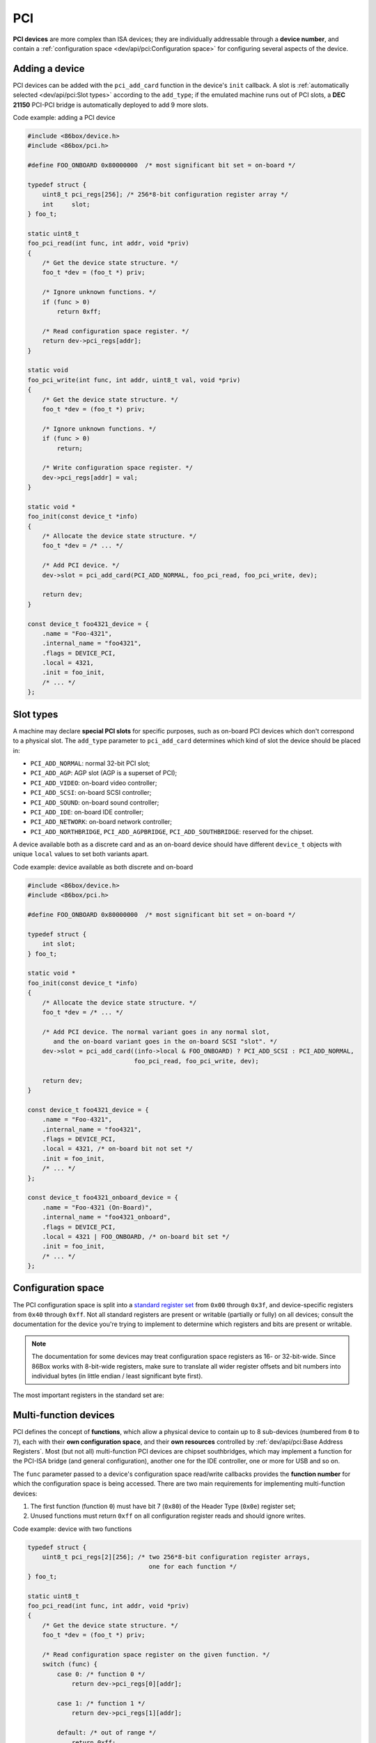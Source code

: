 PCI
===

**PCI devices** are more complex than ISA devices; they are individually addressable through a **device number**, and contain a :ref:`configuration space <dev/api/pci:Configuration space>` for configuring several aspects of the device.

Adding a device
---------------

PCI devices can be added with the ``pci_add_card`` function in the device's ``init`` callback. A slot is :ref:`automatically selected <dev/api/pci:Slot types>` according to the ``add_type``; if the emulated machine runs out of PCI slots, a **DEC 21150** PCI-PCI bridge is automatically deployed to add 9 more slots.

.. container:: toggle

    .. container:: toggle-header

        Code example: adding a PCI device

    .. code-block::

        #include <86box/device.h>
        #include <86box/pci.h>

        #define FOO_ONBOARD 0x80000000  /* most significant bit set = on-board */

        typedef struct {
            uint8_t pci_regs[256]; /* 256*8-bit configuration register array */
            int     slot;
        } foo_t;

        static uint8_t
        foo_pci_read(int func, int addr, void *priv)
        {
            /* Get the device state structure. */
            foo_t *dev = (foo_t *) priv;

            /* Ignore unknown functions. */
            if (func > 0)
                return 0xff;

            /* Read configuration space register. */
            return dev->pci_regs[addr];
        }

        static void
        foo_pci_write(int func, int addr, uint8_t val, void *priv)
        {
            /* Get the device state structure. */
            foo_t *dev = (foo_t *) priv;

            /* Ignore unknown functions. */
            if (func > 0)
                return;

            /* Write configuration space register. */
            dev->pci_regs[addr] = val;
        }

        static void *
        foo_init(const device_t *info)
        {
            /* Allocate the device state structure. */
            foo_t *dev = /* ... */

            /* Add PCI device. */
            dev->slot = pci_add_card(PCI_ADD_NORMAL, foo_pci_read, foo_pci_write, dev);

            return dev;
        }

        const device_t foo4321_device = {
            .name = "Foo-4321",
            .internal_name = "foo4321",
            .flags = DEVICE_PCI,
            .local = 4321,
            .init = foo_init,
            /* ... */
        };

.. flat-table:: pci_add_card
  :header-rows: 1
  :widths: 1 999

  * - Parameter
    - Description

  * - add_type
    - :ref:`PCI slot type <dev/api/pci:Slot types>` to add this card to.

  * - read
    - :ref:`Configuration space <dev/api/pci:Configuration space>` register read callback. Takes the form of:

      ``uint8_t read(int func, int addr, void *priv)``

      * ``func``: :ref:`PCI function <dev/api/pci:Multi-function devices>` number;
      * ``addr``: configuration space register index being read;
      * ``priv``: opaque pointer (see ``priv`` below);
      * Return value: 8-bit value read from this register index.

  * - write
    - :ref:`Configuration space <dev/api/pci:Configuration space>` register write callback. Takes the form of:

      ``void write(int func, int addr, uint8_t val, void *priv)``

      * ``func``: :ref:`PCI function <dev/api/pci:Multi-function devices>` number;
      * ``addr``: configuration space register index being written;
      * ``val``: 8-bit value being written from this register index.
      * ``priv``: opaque pointer (see ``priv`` below);

  * - priv
    - Opaque pointer passed to this device's configuration space register read/write callbacks.
      Usually a pointer to a device's :ref:`state structure <dev/api/device:State structure>`.

  * - **Return value**
    - ``int`` value (subject to change in the future) representing the newly-added device.

Slot types
----------

A machine may declare **special PCI slots** for specific purposes, such as on-board PCI devices which don't correspond to a physical slot. The ``add_type`` parameter to ``pci_add_card`` determines which kind of slot the device should be placed in:

* ``PCI_ADD_NORMAL``: normal 32-bit PCI slot;
* ``PCI_ADD_AGP``: AGP slot (AGP is a superset of PCI);
* ``PCI_ADD_VIDEO``: on-board video controller;
* ``PCI_ADD_SCSI``: on-board SCSI controller;
* ``PCI_ADD_SOUND``: on-board sound controller;
* ``PCI_ADD_IDE``: on-board IDE controller;
* ``PCI_ADD_NETWORK``: on-board network controller;
* ``PCI_ADD_NORTHBRIDGE``, ``PCI_ADD_AGPBRIDGE``, ``PCI_ADD_SOUTHBRIDGE``: reserved for the chipset.

A device available both as a discrete card and as an on-board device should have different ``device_t`` objects with unique ``local`` values to set both variants apart.

.. container:: toggle

    .. container:: toggle-header

        Code example: device available as both discrete and on-board

    .. code-block::

        #include <86box/device.h>
        #include <86box/pci.h>

        #define FOO_ONBOARD 0x80000000  /* most significant bit set = on-board */

        typedef struct {
            int slot;
        } foo_t;

        static void *
        foo_init(const device_t *info)
        {
            /* Allocate the device state structure. */
            foo_t *dev = /* ... */

            /* Add PCI device. The normal variant goes in any normal slot,
               and the on-board variant goes in the on-board SCSI "slot". */
            dev->slot = pci_add_card((info->local & FOO_ONBOARD) ? PCI_ADD_SCSI : PCI_ADD_NORMAL,
                                     foo_pci_read, foo_pci_write, dev);

            return dev;
        }

        const device_t foo4321_device = {
            .name = "Foo-4321",
            .internal_name = "foo4321",
            .flags = DEVICE_PCI,
            .local = 4321, /* on-board bit not set */
            .init = foo_init,
            /* ... */
        };

        const device_t foo4321_onboard_device = {
            .name = "Foo-4321 (On-Board)",
            .internal_name = "foo4321_onboard",
            .flags = DEVICE_PCI,
            .local = 4321 | FOO_ONBOARD, /* on-board bit set */
            .init = foo_init,
            /* ... */
        };

Configuration space
-------------------

The PCI configuration space is split into a `standard register set <https://wiki.osdev.org/PCI#PCI_Device_Structure>`_ from ``0x00`` through ``0x3f``, and device-specific registers from ``0x40`` through ``0xff``. Not all standard registers are present or writable (partially or fully) on all devices; consult the documentation for the device you're trying to implement to determine which registers and bits are present or writable.

.. note:: The documentation for some devices may treat configuration space registers as 16- or 32-bit-wide. Since 86Box works with 8-bit-wide registers, make sure to translate all wider register offsets and bit numbers into individual bytes (in little endian / least significant byte first).

The most important registers in the standard set are:

.. flat-table::
  :header-rows: 1
  :widths: 1 1 999

  * - Offsets
    - Register
    - Description

  * - 0x00 - 0x01
    - Vendor ID
    - :rspan:`1` Unique IDs assigned to the device's vendor (2 bytes) and the device itself (2 more bytes). The `PCI ID Repository <https://pci-ids.ucw.cz>`_ is a comprehensive repository of many (but not all) known PCI IDs.

  * - 0x02 - 0x03
    - Device ID

  * - 0x04 - 0x05
    - Command
    - Control several core aspects of the PCI device:

      * **I/O Space** (bit 0 or 0x0001) should enable all I/O base address registers if set, or disable them if cleared;
      * **Memory Space** (bit 1 or 0x0002) should enable all memory base address registers if set, or disable them if cleared;
      * **Interrupt Disable** (bit 10 or 0x0400) should prevent the device from triggering interrupts if set.
 
  * - 0x0e
    - Header type
    - Usually ``0`` to indicate a normal PCI header.
      Bit 7 (``0x80``) must be set if this is the first function (function ``0``) of a :ref:`multi-function device <dev/api/pci:Multi-function devices>`.

  * - 0x10 - 0x13
    - :rspan:`5` :ref:`dev/api/pci:Base Address Registers`
    - :rspan:`5` Sets the base address for each memory or :doc:`I/O <io>` range provided by this device.

  * - 0x14 - 0x17

  * - 0x18 - 0x1b

  * - 0x1c - 0x1f

  * - 0x20 - 0x23

  * - 0x24 - 0x27

  * - 0x2c - 0x2d
    - Subvendor ID
    - :rspan:`1` Unique vendor (2 bytes) and device (2 bytes) IDs sometimes assigned to different implementations of the same PCI device without having to change the main Vendor and Device IDs.
      Usually all ``0`` if the device doesn't call for such IDs.

  * - 0x2e - 0x2f
    - Subsystem ID

  * - 0x30 - 0x33
    - Expansion ROM
    - Base address and enable bit for the device's :ref:`option ROM <dev/api/pci:Option ROM>`.
      Must be read-only if the device does not provide an option ROM.

  * - 0x3c
    - Interrupt Line
    - The PIC IRQ number assigned to this device's :ref:`interrupt pin <dev/api/pci:Interrupts>` (see ``Interrupt Pin`` below).
      This register's contents should be ignored by the device; however, the register itself **must be writable** if the device uses interrupts, since 86Box actively uses its value to route interrupts on machines with early PCI chipsets not capable of IRQ steering.

  * - 0x3d
    - Interrupt Pin
    - Read-only value indicating the PCI :ref:`interrupt pin <dev/api/pci:Interrupts>` (``INTx#``) used by this device:

      * ``0`` if the device does not use interrupts;
      * ``PCI_INTA`` to indicate the ``INTA#`` pin is used (most devices use this);
      * ``PCI_INTB`` to indicate the ``INTB#`` pin is used;
      * ``PCI_INTC`` to indicate the ``INTC#`` pin is used;
      * ``PCI_INTD`` to indicate the ``INTD#`` pin is used.

Multi-function devices
----------------------

PCI defines the concept of **functions**, which allow a physical device to contain up to 8 sub-devices (numbered from ``0`` to ``7``), each with their **own configuration space**, and their **own resources** controlled by :ref:`dev/api/pci:Base Address Registers`. Most (but not all) multi-function PCI devices are chipset southbridges, which may implement a function for the PCI-ISA bridge (and general configuration), another one for the IDE controller, one or more for USB and so on.

The ``func`` parameter passed to a device's configuration space read/write callbacks provides the **function number** for which the configuration space is being accessed. There are two main requirements for implementing multi-function devices:

1. The first function (function ``0``) must have bit 7 (``0x80``) of the Header Type (``0x0e``) register set;
2. Unused functions must return ``0xff`` on all configuration register reads and should ignore writes.


.. container:: toggle

    .. container:: toggle-header

        Code example: device with two functions

    .. code-block::

        typedef struct {
            uint8_t pci_regs[2][256]; /* two 256*8-bit configuration register arrays,
                                         one for each function */
        } foo_t;

        static uint8_t
        foo_pci_read(int func, int addr, void *priv)
        {
            /* Get the device state structure. */
            foo_t *dev = (foo_t *) priv;

            /* Read configuration space register on the given function. */
            switch (func) {
                case 0: /* function 0 */
                    return dev->pci_regs[0][addr];

                case 1: /* function 1 */
                    return dev->pci_regs[1][addr];

                default: /* out of range */
                    return 0xff;
            }
        }

        static void
        foo_pci_write(int func, int addr, uint8_t val, void *priv)
        {
            /* Get the device state structure. */
            foo_t *dev = (foo_t *) priv;

            /* Write configuration space register on the given function. */
            switch (func) {
                case 0: /* function 0 */
                    dev->pci_regs[0][addr] = val;
                    break;

                case 1: /* function 1 */
                    dev->pci_regs[1][addr] = val;
                    break;

                default: /* out of range */
                    break;
            }
        }

        static void
        foo_reset(void *priv)
        {
            /* Get the device state structure. */
            foo_t *dev = (foo_t *) priv;

            /* Reset PCI configuration registers. */
            memset(dev->pci_regs[0], 0, sizeof(dev->pci_regs[0]));
            memset(dev->pci_regs[0], 0, sizeof(dev->pci_regs[0]));

            /* Write default vendor IDs, device IDs, etc. */

            /* Flag this device as multi-function. */
            dev->pci_regs[0][0x0e] = 0x80;
        }

        const device_t foo4321_device = {
            /* ... */
            .reset = foo_reset,
            /* ... */
        };

Base Address Registers
----------------------

Each function may contain up to six **Base Address Registers** (BARs), which determine the base and size of a **memory** or **I/O** resource provided by the device. The base address may be set by the BIOS and/or operating system during boot. Each 4-byte BAR has two parts:

* The most significant bits store the resource's base address, **aligned** to its size;
* The least significant bits are **read-only** flags related to the BAR:

  * Bit 0 is the **resource type**: ``0`` for memory or ``1`` for :doc:`I/O <io>`;
  * Bits 1-3 on memory BARs are **positioning flags** not really relevant to the context of 86Box;
  * Bit 1 on I/O BARs is **reserved** and must be ``0``.

The aforementioned base address alignment allows software (BIOSes and operating systems) to tell how big a BAR resource is, by checking how many base address bits are writable. All bits ranging from the end of the flags to the start of the base address must be read-only and always read ``0``; for example, on a memory BAR that is 4 KB (4096 bytes) large, bits 31-12 must be writable (creating a 4096-byte alignment), bits 11-4 must read ``0``, and bits 3-0 must read the BAR flags.

.. note:: The minimum BAR sizes are 4 KB for memory and 4 ports for I/O. While memory BARs can technically be as small as 16 bytes, 86Box can only handle device memory in aligned 4 KB increments.

.. container:: bit-table

  .. flat-table:: Memory BAR (example: 4 KB large, starting at 0x10)
    :header-rows: 2
    :stub-columns: 1

    * - Byte
      - :cspan:`7` 0x13
      - :cspan:`7` 0x12
      - :cspan:`7` 0x11
      - :cspan:`7` 0x10

    * - Bit
      - 31
      - 30
      - 29
      - 28
      - 27
      - 26
      - 25
      - 24
      - 23
      - 22
      - 21
      - 20
      - 19
      - 18
      - 17
      - 16
      - 15
      - 14
      - 13
      - 12
      - 11
      - 10
      - 9
      - 8
      - 7
      - 6
      - 5
      - 4
      - 3
      - 2
      - 1
      - 0

    * - Value
      - :cspan:`19` Base memory address (4096-byte aligned)
      - :cspan:`7` Always ``0``
      - :cspan:`2`

        .. raw:: html

          Flags (<abbr title="Read-only">RO</span>)
      - ``0``

  .. flat-table:: I/O BAR (example: 64 ports large, starting at 0x14)
    :header-rows: 2
    :stub-columns: 1

    * - Byte
      - :cspan:`7` 0x17
      - :cspan:`7` 0x16
      - :cspan:`7` 0x15
      - :cspan:`7` 0x14

    * - Bit
      - 31
      - 30
      - 29
      - 28
      - 27
      - 26
      - 25
      - 24
      - 23
      - 22
      - 21
      - 20
      - 19
      - 18
      - 17
      - 16
      - 15
      - 14
      - 13
      - 12
      - 11
      - 10
      - 9
      - 8
      - 7
      - 6
      - 5
      - 4
      - 3
      - 2
      - 1
      - 0

    * - Value
      - :cspan:`15` Ignored (``0`` recommended)
      - :cspan:`9` Base :doc:`I/O port <io>` (64-byte aligned)
      - :cspan:`3` Always ``0``
      - .. raw:: html

          <abbr title="Reserved (read-only)">R</abbr>
      - ``1``

.. container:: toggle

    .. container:: toggle-header

        Code example: memory and I/O BARs descibed above

    .. code-block::

        #include <86box/io.h>
        #include <86box/mem.h>

        typedef struct {
            uint8_t       pci_regs[256];
            uint16_t      io_base;
            mem_mapping_t mem_mapping;
        } foo_t;

        static void
        foo_remap_mem(foo_t *dev)
        {
            if (dev->pci_regs[0x04] & 0x02) {
                /* Memory Space bit set, apply the base address.
                   Least significant bits are masked off to maintain 4096-byte alignment.
                   We skip reading dev->pci_regs[0x10] as it contains nothing of interest. */
                mem_mapping_set_addr(&dev->mem_mapping,
                                     ((dev->pci_regs[0x11] << 8) | (dev->pci_regs[0x12] << 16) | (dev->pci_regs[0x13] << 24)) & 0xfffff000,
                                     4096);
            } else {
                /* Memory Space bit not set, disable the mapping. */
                mem_mapping_set_addr(&dev->mem_mapping, 0, 0);
            }
        }

        static void
        foo_remap_io(foo_t *dev)
        {
            /* Remove existing I/O handler if present. */
            if (dev->io_base)
                io_removehandler(dev->io_base, 64,
                                 foo_io_inb, foo_io_inw, foo_io_inl,
                                 foo_io_outb, foo_io_outw, foo_io_outl, dev);

            if (dev->pci_regs[0x04] & 0x01) {
                /* I/O Space bit set, read the base address.
                   Least significant bits are masked off to maintain 64-byte alignment. */
                dev->io_base = (dev->pci_regs[0x14] | (dev->pci_regs[0x15] << 8)) & 0xffc0;
            } else {
                /* I/O Space bit not set, don't do anything. */
                dev->io_base = 0;
            }

            /* Add new I/O handler if required. */
            if (dev->io_base)
                io_sethandler(dev->io_base, 64,
                              foo_io_inb, foo_io_inw, foo_io_inl,
                              foo_io_outb, foo_io_outw, foo_io_outl, dev);
        }

        static void
        foo_pci_write(int func, int addr, uint8_t val, void *priv)
        {
            /* Get the device state structure. */
            foo_t *dev = (foo_t *) priv;

            /* Ignore unknown functions. */
            if (func > 0)
                return;

            /* Write configuration space register. */
            switch (addr) {
                case 0x04:
                    /* Our device only supports the I/O and Memory Space bits of the Command register. */
                    dev->pci_regs[addr] = val & 0x03;

                    /* Update memory and I/O spaces. */
                    foo_remap_mem(dev);
                    foo_remap_io(dev);
                    break;

                case 0x10:
                    /* Least significant byte of the memory BAR is read-only. */
                    break;

                case 0x11:
                    /* 2nd byte of the memory BAR is masked to maintain 4096-byte alignment. */
                    dev->pci_regs[addr] = val & 0xf0;

                    /* Update memory space. */
                    foo_remap_mem(dev);
                    break;

                case 0x12: case 0x13:
                    /* 3rd and most significant bytes of the memory BAR are fully writable. */
                    dev->pci_regs[addr] = val;

                    /* Update memory space. */
                    foo_remap_mem(dev);
                    break;

                case 0x14:
                    /* Least significant byte of the I/O BAR is masked to maintain 64-byte alignment, and
                       ORed with the default value's least significant bits so that the flags stay in place. */
                    dev->pci_regs[addr] = (val & 0xc0) | (dev->pci_regs[addr] & 0x03);

                    /* Update I/O space. */
                    foo_remap_io(dev);
                    break;

                case 0x15:
                    /* Most significant byte of the I/O BAR is fully writable. */
                    dev->pci_regs[addr] = val;

                    /* Update I/O space. */
                    foo_remap_io(dev);
                    break;

                case 0x16: case 0x17:
                    /* I/O BARs are only 2 bytes long, ignore the rest. */
                    break;
            }
        }

        static void
        foo_reset(void *priv)
        {
            /* Get the device state structure. */
            foo_t *dev = (foo_t *) dev;

            /* Reset PCI configuration registers. */
            memset(dev->pci_regs, 0, sizeof(dev->pci_regs));

            /* Write default vendor ID, device ID, etc. */

            /* The BAR at 0x10-0x13 is a memory BAR. */
            //dev->pci_regs[0x10] = 0x00; /* least significant bit already not set = memory */

            /* The BAR at 0x14-0x17 is an I/O BAR. */
            dev->pci_regs[0x14] = 0x01; /* least significant bit set = I/O */

            /* Clear all BAR memory mappings and I/O handlers. */
            //dev->pci_regs[0x04] = 0x00; /* Memory and I/O Space bits already cleared */
            foo_remap_mem(dev);
            foo_remap_io(dev);
        }

        const device_t foo4321_device = {
            /* ... */
            .reset = foo_reset,
            /* ... */
        };

Option ROM
----------

A PCI function may have an **option ROM**, which behaves similarly to a :ref:`memory BAR <dev/api/pci:Base Address Registers>` in that the ROM can be mapped to any address in 32-bit memory space, aligned to its size. As with BARs, the BIOS and/or operating system takes care of mapping; for example, a BIOS will map the primary PCI video card's ROM to the legacy ``0xc0000`` address.

The main difference between this register and BARs is that the ROM can be enabled or disabled through bit 0 (``0x01``) of this register. Both that bit and the Command (``0x04``) register's Memory Space bit (bit 1 or ``0x02``) must be set for the ROM to be accessible.

.. note:: The minimum size for an option ROM is 4 KB (see the note about 86Box memory limitations in the :ref:`BAR <dev/api/pci:Base Address Registers>` section), and the maximum size is 16 MB.

.. container:: bit-table

  .. flat-table:: Option ROM (example: 32 KB large)
    :header-rows: 2
    :stub-columns: 1

    * - Byte
      - :cspan:`7` 0x33
      - :cspan:`7` 0x32
      - :cspan:`7` 0x31
      - :cspan:`7` 0x30

    * - Bit
      - 31
      - 30
      - 29
      - 28
      - 27
      - 26
      - 25
      - 24
      - 23
      - 22
      - 21
      - 20
      - 19
      - 18
      - 17
      - 16
      - 15
      - 14
      - 13
      - 12
      - 11
      - 10
      - 9
      - 8
      - 7
      - 6
      - 5
      - 4
      - 3
      - 2
      - 1
      - 0

    * - Value
      - :cspan:`16` Base memory address (32768-byte aligned)
      - :cspan:`13` Always ``0``
      - .. raw:: html

          <abbr title="ROM Enable">E</span>

.. container:: toggle

    .. container:: toggle-header

        Code example: 32 KB option ROM

    .. code-block::

        #include <86box/mem.h>
        #include <86box/rom.h>

        typedef struct {
            uint8_t pci_regs[256];
            rom_t   rom;
        } foo_t;

        static void
        foo_remap_rom(foo_t *dev)
        {
            if ((dev->pci_regs[0x30] & 0x01) && (dev->pci_regs[0x04] & 0x02)) {
                /* Expansion ROM Enable and Memory Space bits set, apply the base address.
                   Least significant bits are masked off to maintain 32768-byte alignment.
                   We skip reading dev->pci_regs[0x30] as it contains nothing of interest. */
                mem_mapping_set_addr(&dev->rom.mapping,
                                     ((dev->pci_regs[0x31] << 8) | (dev->pci_regs[0x32] << 16) | (dev->pci_regs[0x33] << 24)) & 0xffff8000,
                                     4096);
            } else {
                /* Expansion ROM Enable and/or Memory Space bits not set, disable the mapping. */
                mem_mapping_set_addr(&dev->rom.mapping, 0, 0);
            }
        }

        static void
        foo_pci_write(int func, int addr, uint8_t val, void *priv)
        {
            /* Get the device state structure. */
            foo_t *dev = (foo_t *) priv;

            /* Ignore unknown functions. */
            if (func > 0)
                return;

            /* Write configuration space register. */
            switch (addr) {
                case 0x04:
                    /* Our device only supports the Memory Space bit of the Command register. */
                    dev->pci_regs[addr] = val & 0x02;

                    /* Update ROM space. */
                    foo_remap_rom(dev);
                    break;

                case 0x30:
                    /* Least significant byte of the ROM address is read-only, except for the enable bit. */
                    dev->pci_regs[addr] = val & 0x01;

                    /* Update ROM space. */
                    foo_remap_rom(dev);
                    break;

                case 0x31:
                    /* 2nd byte of the ROM address is masked to maintain 32768-byte alignment. */
                    dev->pci_regs[addr] = val & 0x80;

                    /* Update ROM space. */
                    foo_remap_rom(dev);
                    break;

                case 0x32: case 0x33:
                    /* 3rd and most significant bytes of the ROM address are fully writable. */
                    dev->pci_regs[addr] = val;

                    /* Update ROM space. */
                    foo_remap_rom(dev);
                    break;
            }
        }

        static void
        foo_reset(void *priv)
        {
            /* Get the device state structure. */
            foo_t *dev = (foo_t *) dev;

            /* Reset PCI configuration registers. */
            memset(dev->pci_regs, 0, sizeof(dev->pci_regs));

            /* Clear ROM memory mapping. */
            //dev->pci_regs[0x04] = 0x00; /* Memory Space bit already cleared */
            //dev->pci_regs[0x30] = 0x00; /* Expansion ROM Enable bit already cleared */
            foo_remap_rom(dev);
        }

        static int
        foo4321_available()
        {
            /* This device can only be used if its ROM is present. */
            return rom_present("roms/scsi/foo/foo4321.bin");
        }

        static void *
        foo_init(const device_t *info)
        {
            /* Allocate the device state structure. */
            foo_t *dev = /* ... */

            /* Don't forget to add the PCI device. */

            /* Load 32 KB ROM... */
            rom_init(&dev->rom, "roms/scsi/foo/foo4321.bin", 0, 0x8000, 0x7fff, 0, MEM_MAPPING_EXTERNAL);

            /* ...but don't map it right now. */
            mem_mapping_set_addr(&dev->rom.mapping, 0, 0);

            return dev;
        }

        const device_t foo4321_device = {
            /* ... */
            .init = foo_init,
            .reset = foo_reset,
            { .available = foo4321_available },
            /* ... */
        };

Interrupts
----------

[TO BE WRITTEN]
